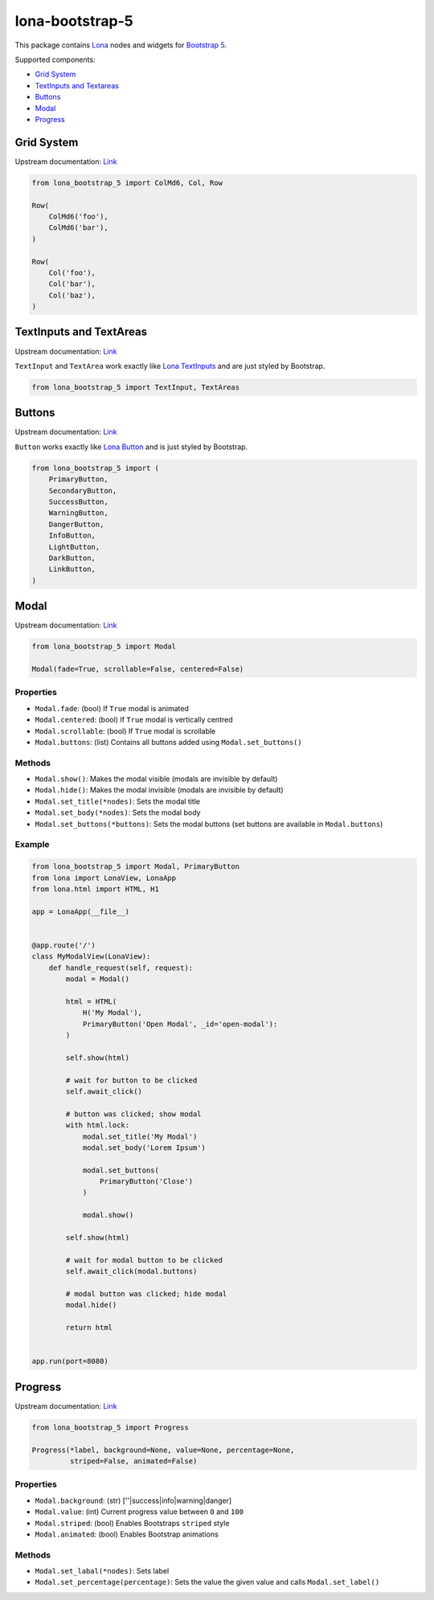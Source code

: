 lona-bootstrap-5
================

This package contains `Lona <http://lona-web.org>`_ nodes and widgets for
`Bootstrap 5 <https://getbootstrap.com/docs/5.1/getting-started/introduction/>`_.

Supported components:

* `Grid System <#grid-system>`_
* `TextInputs and Textareas <#textinputs-and-textareas>`_
* `Buttons <#buttons>`_
* `Modal <#modal>`_
* `Progress <#progress>`_


Grid System
-----------

Upstream documentation: `Link <https://getbootstrap.com/docs/5.0/layout/grid/>`_

.. code-block:: python

    from lona_bootstrap_5 import ColMd6, Col, Row

    Row(
        ColMd6('foo'),
        ColMd6('bar'),
    )

    Row(
        Col('foo'),
        Col('bar'),
        Col('baz'),
    )


TextInputs and TextAreas
------------------------

Upstream documentation: `Link <https://getbootstrap.com/docs/5.1/forms/overview/>`_

``TextInput`` and ``TextArea`` work exactly like
`Lona TextInputs <https://lona-web.org/end-user-documentation/html.html#textinput-textarea>`_
and are just styled by Bootstrap.


.. code-block:: python

    from lona_bootstrap_5 import TextInput, TextAreas


Buttons
-------

Upstream documentation: `Link <https://getbootstrap.com/docs/5.1/components/buttons/>`_

``Button`` works exactly like
`Lona Button <https://lona-web.org/end-user-documentation/html.html#button>`_
and is just styled by Bootstrap.


.. code-block:: python

    from lona_bootstrap_5 import (
        PrimaryButton,
        SecondaryButton,
        SuccessButton,
        WarningButton,
        DangerButton,
        InfoButton,
        LightButton,
        DarkButton,
        LinkButton,
    )


Modal
-----

Upstream documentation: `Link <https://getbootstrap.com/docs/5.1/components/modal/>`_

.. code-block:: python

    from lona_bootstrap_5 import Modal

    Modal(fade=True, scrollable=False, centered=False)


Properties
~~~~~~~~~~

* ``Modal.fade``: (bool) If ``True`` modal is animated
* ``Modal.centered``: (bool) If ``True`` modal is vertically centred
* ``Modal.scrollable``: (bool) If ``True`` modal is scrollable
* ``Modal.buttons``: (list) Contains all buttons added using ``Modal.set_buttons()``


Methods
~~~~~~~

* ``Modal.show()``: Makes the modal visible (modals are invisible by default)
* ``Modal.hide()``: Makes the modal invisible (modals are invisible by default)
* ``Modal.set_title(*nodes)``: Sets the modal title
* ``Modal.set_body(*nodes)``: Sets the modal body
* ``Modal.set_buttons(*buttons)``: Sets the modal buttons (set buttons are available in ``Modal.buttons``)


Example
~~~~~~~

.. code-block:: python

    from lona_bootstrap_5 import Modal, PrimaryButton
    from lona import LonaView, LonaApp
    from lona.html import HTML, H1

    app = LonaApp(__file__)


    @app.route('/')
    class MyModalView(LonaView):
        def handle_request(self, request):
            modal = Modal()

            html = HTML(
                H('My Modal'),
                PrimaryButton('Open Modal', _id='open-modal'):
            )

            self.show(html)

            # wait for button to be clicked
            self.await_click()

            # button was clicked; show modal
            with html.lock:
                modal.set_title('My Modal')
                modal.set_body('Lorem Ipsum')

                modal.set_buttons(
                    PrimaryButton('Close')
                )

                modal.show()

            self.show(html)

            # wait for modal button to be clicked
            self.await_click(modal.buttons)

            # modal button was clicked; hide modal
            modal.hide()

            return html


    app.run(port=8080)


Progress
--------

Upstream documentation: `Link <https://getbootstrap.com/docs/5.1/components/progress/>`_

.. code-block:: python

    from lona_bootstrap_5 import Progress

    Progress(*label, background=None, value=None, percentage=None,
             striped=False, animated=False)


Properties
~~~~~~~~~~

* ``Modal.background``: (str) [''|success|info|warning|danger]
* ``Modal.value``: (int) Current progress value between ``0`` and ``100``
* ``Modal.striped``: (bool) Enables Bootstraps ``striped`` style
* ``Modal.animated``: (bool) Enables Bootstrap animations


Methods
~~~~~~~

* ``Modal.set_labal(*nodes)``: Sets label
* ``Modal.set_percentage(percentage)``: Sets the value the given value and calls ``Modal.set_label()``
